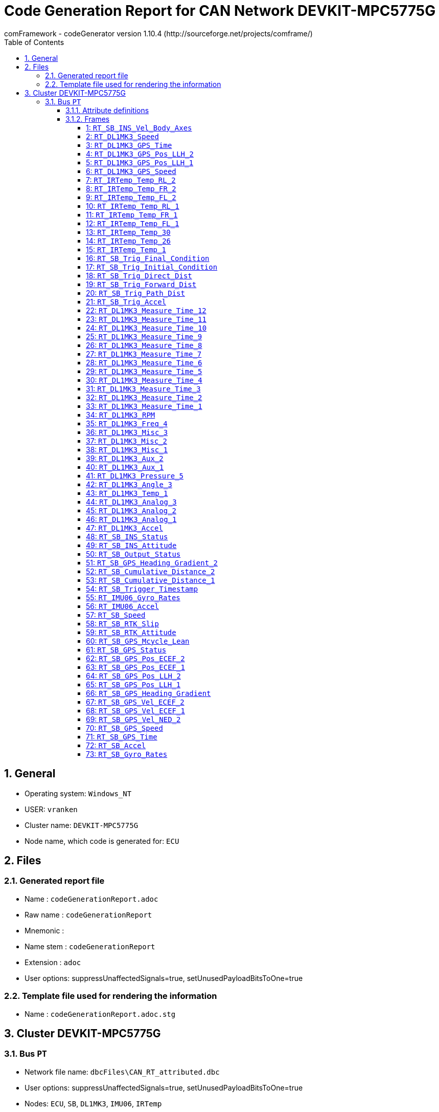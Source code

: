 = Code Generation Report for CAN Network DEVKIT-MPC5775G
:Author:    comFramework - codeGenerator version 1.10.4 (http://sourceforge.net/projects/comframe/)
:toc:
:toclevels: 4
:xrefstyle: short
:numbered:

== General
* Operating system: `Windows_NT`
* USER: `vranken`
* Cluster name: `DEVKIT-MPC5775G`
* Node name, which code is generated for: `ECU`

== Files
=== Generated report file
* Name        : `codeGenerationReport.adoc`
* Raw name    : `codeGenerationReport`
* Mnemonic    : 
* Name stem   : `codeGenerationReport`
* Extension   : `adoc`
* User options: suppressUnaffectedSignals=true, setUnusedPayloadBitsToOne=true

=== Template file used for rendering the information
* Name          : `codeGenerationReport.adoc.stg`

== Cluster DEVKIT-MPC5775G


=== Bus `PT`
* Network file name: `dbcFiles\CAN_RT_attributed.dbc`
* User options: suppressUnaffectedSignals=true, setUnusedPayloadBitsToOne=true
* Nodes: `ECU`, `SB`, `DL1MK3`, `IMU06`, `IRTemp`
* Attribute values:
 ** Author: www.race-technology.com (default)


==== Attribute definitions
1. Attribute `frameSendMode`
 ** Object Type: frame
  *** Type Enum
  *** Range: [0..2]
  *** Name, value pairs:
   **** regular: 0
   **** event: 1
   **** mixed: 2
 ** Default value: regular (0)
2. Attribute `sendPeriod`
 ** Object Type: frame
  *** Type Int
  *** Range: [5..10000]
 ** Default value: 10
3. Attribute `crcStartValue`
 ** Object Type: frame
  *** Type Int
  *** Range: [1..255]
 ** Default value: 1
4. Attribute `eventMinDistance`
 ** Object Type: frame
  *** Type Int
  *** Range: [5..10000]
 ** Default value: 10
5. Attribute `Author`
 ** Object Type: bus
  *** Type String
 ** Default value: www.race-technology.com

==== Frames


===== 1: `RT_SB_INS_Vel_Body_Axes`
* CAN ID:  (0x215)
* Size: 8 Byte
* Sender: `SB`
* Attribute values:
 ** eventMinDistance: 10 (default)
 ** frameSendMode: regular (0) (default)
 ** crcStartValue: 1 (default)
 ** sendPeriod: 10 (default)


* SendMode: Regular
 ** Period: 10 ms
* 6 Signals (plus 3 multiplexed signal sets):
[frame="none",width="90%",options="header"]
|=======
|ID|Name|Type|No Bits|Start Bit|Motorola|Min|Max|Factor|Offset|Unit|No receivers|Received|Mux|No named values
|1|Validity_INS_Vel_Forwards|boolean_t|1|0|false|0.0|1.0|1.0|0.0||1|true||0
|2|Validity_INS_Vel_Sideways|boolean_t|1|1|false|0.0|1.0|1.0|0.0||1|true||0
|3|Bit4|boolean_t|1|4|false|0.0|1.0|1.0|0.0||1|true||0
|4|Bit7|boolean_t|1|7|false|0.0|1.0|1.0|0.0||1|true||0
|5|Byte2_Bit0|boolean_t|1|16|false|0.0|1.0|1.0|0.0||1|true||0
|6|INS_Vel_Sideways_2D|int32_t|23|40|false|-838.0|838.0|1.0E-4|0.0|m/s|1|true||0
|7{set:cellbgcolor:lightgrey}|Byte4_Bits67{set:cellbgcolor:!}|uint8_t|2|39|true|1.0|3.0|1.0|0.0|Mpx selection|1|true|S|0
|8{set:cellbgcolor:lightgrey}|Accuracy_INS_Vel_Body_org{set:cellbgcolor:!}|uint8_t|8|8|false|0.0|255.0|1.0|0.0||1|true|1|0
|9{set:cellbgcolor:lightgrey}|INS_Vel_Forwards_2D_org{set:cellbgcolor:!}|int32_t|21|17|false|-838.0|838.0|1.0E-4|0.0|m/s|1|true|1|0
|10{set:cellbgcolor:lightgrey}|Accuracy_INS_Vel_Body_no2{set:cellbgcolor:!}|uint8_t|8|8|false|0.0|255.0|1.0|0.0||1|true|2|0
|11{set:cellbgcolor:lightgrey}|INS_Vel_Forwards_2D_no2{set:cellbgcolor:!}|int32_t|21|17|false|-104.0|104.0|1.0E-4|0.0|m/s|1|true|2|0
|12{set:cellbgcolor:lightgrey}|Accuracy_INS_Vel_Body_no3{set:cellbgcolor:!}|uint16_t|15|15|true|0.0|32.768|0.001|0.0||1|true|3|0
|13{set:cellbgcolor:lightgrey}|INS_Vel_Forwards_2D_no3{set:cellbgcolor:!}|int16_t|14|24|false|-81.92|81.91|0.01|0.0|m/s|1|true|3|0
|=======

===== 2: `RT_DL1MK3_Speed`
* CAN ID:  (0x8392740)
* Size: 7 Byte
* Sender: `DL1MK3`
* Attribute values:
 ** eventMinDistance: 10 (default)
 ** frameSendMode: regular (0) (default)
 ** crcStartValue: 1 (default)
 ** sendPeriod: 10 (default)


* SendMode: Regular
 ** Period: 10 ms
* 4 Signals (plus 0 multiplexed signal sets):
[frame="none",width="90%",options="header"]
|=======
|ID|Name|Type|No Bits|Start Bit|Motorola|Min|Max|Factor|Offset|Unit|No receivers|Received|Mux|No named values
|1|Validity_Speed|boolean_t|1|0|false|0.0|1.0|1.0|0.0||1|true||0
|2|Accuracy_Speed|uint8_t|8|8|false|0.0|255.0|1.0|0.0||1|true||0
|3|Direction|uint8_t|2|17|true|-1.0|1.0|2.0|-1.0||1|true||0
|4|Speed|int32_t|32|18|false|-20000.0|20000.0|1.0E-5|0.0|m/s|1|true||0
|=======

===== 3: `RT_DL1MK3_GPS_Time`
* CAN ID:  (0x9175332)
* Size: 8 Byte
* Sender: `DL1MK3`
* Attribute values:
 ** eventMinDistance: 10 (default)
 ** frameSendMode: regular (0) (default)
 ** crcStartValue: 1 (default)
 ** sendPeriod: 10 (default)


* SendMode: Regular
 ** Period: 10 ms
* 5 Signals (plus 0 multiplexed signal sets):
[frame="none",width="90%",options="header"]
|=======
|ID|Name|Type|No Bits|Start Bit|Motorola|Min|Max|Factor|Offset|Unit|No receivers|Received|Mux|No named values
|1|Validity_GPS_Time|boolean_t|1|0|false|0.0|1.0|1.0|0.0||1|true||0
|2|Validity_GPS_Week|boolean_t|1|1|false|0.0|1.0|1.0|0.0||1|true||0
|3|Accuracy_GPS_Time|uint8_t|8|8|false|0.0|255.0|1.0|0.0||1|true||0
|4|GPS_Time|uint32_t|32|16|false|0.0|604800.0|0.001|0.0|s|1|true||0
|5|GPS_Week|uint16_t|16|48|false|0.0|65535.0|1.0|0.0||1|true||0
|=======

===== 4: `RT_DL1MK3_GPS_Pos_LLH_2`
* CAN ID:  (0x9175844)
* Size: 8 Byte
* Sender: `DL1MK3`
* Attribute values:
 ** eventMinDistance: 10 (default)
 ** frameSendMode: regular (0) (default)
 ** crcStartValue: 1 (default)
 ** sendPeriod: 10 (default)


* SendMode: Regular
 ** Period: 10 ms
* 2 Signals (plus 0 multiplexed signal sets):
[frame="none",width="90%",options="header"]
|=======
|ID|Name|Type|No Bits|Start Bit|Motorola|Min|Max|Factor|Offset|Unit|No receivers|Received|Mux|No named values
|1|GPS_Pos_LLH_Longitude|int32_t|32|0|false|-180.0|180.0|1.0E-7|0.0|degrees|1|true||0
|2|GPS_Pos_LLH_Altitude|int32_t|32|32|false|-1000.0|100000.0|0.001|0.0|m|1|true||0
|=======

===== 5: `RT_DL1MK3_GPS_Pos_LLH_1`
* CAN ID:  (0x9175588)
* Size: 8 Byte
* Sender: `DL1MK3`
* Attribute values:
 ** eventMinDistance: 10 (default)
 ** frameSendMode: regular (0) (default)
 ** crcStartValue: 1 (default)
 ** sendPeriod: 10 (default)


* SendMode: Regular
 ** Period: 10 ms
* 7 Signals (plus 0 multiplexed signal sets):
[frame="none",width="90%",options="header"]
|=======
|ID|Name|Type|No Bits|Start Bit|Motorola|Min|Max|Factor|Offset|Unit|No receivers|Received|Mux|No named values
|1|Validity_GPS_Pos_LLH_Latitude|boolean_t|1|0|false|0.0|1.0|1.0|0.0||1|true||0
|2|Validity_GPS_Pos_LLH_Longitude|boolean_t|1|1|false|0.0|1.0|1.0|0.0||1|true||0
|3|Validity_GPS_Pos_LLH_Altitude|boolean_t|1|2|false|0.0|1.0|1.0|0.0||1|true||0
|4|Accuracy_GPS_Pos_LLH_Latitude|uint8_t|8|8|false|0.0|255.0|1.0|0.0||1|true||0
|5|Accuracy_GPS_Pos_LLH_Longitude|uint8_t|8|16|false|0.0|255.0|1.0|0.0||1|true||0
|6|Accuracy_GPS_Pos_LLH_Altitude|uint8_t|8|24|false|0.0|255.0|1.0|0.0||1|true||0
|7|GPS_Pos_LLH_Latitude|int32_t|32|32|false|-90.0|90.0|1.0E-7|0.0|degrees|1|true||0
|=======

===== 6: `RT_DL1MK3_GPS_Speed`
* CAN ID:  (0x1234)
* Size: 8 Byte
* Sender: `DL1MK3`
* Attribute values:
 ** eventMinDistance: 10 (default)
 ** frameSendMode: regular (0) (default)
 ** crcStartValue: 1 (default)
 ** sendPeriod: 10 (default)


* SendMode: Regular
 ** Period: 10 ms
* 5 Signals (plus 0 multiplexed signal sets):
[frame="none",width="90%",options="header"]
|=======
|ID|Name|Type|No Bits|Start Bit|Motorola|Min|Max|Factor|Offset|Unit|No receivers|Received|Mux|No named values
|1|Validity_GPS_Speed_2D|boolean_t|1|0|false|0.0|1.0|1.0|0.0||1|true||0
|2|Validity_GPS_Speed_3D|boolean_t|1|1|false|0.0|1.0|1.0|0.0||1|true||0
|3|Accuracy_GPS_Speed|uint8_t|8|8|false|0.0|255.0|1.0|0.0||1|true||0
|4|GPS_Speed_2D|uint32_t|24|16|false|0.0|1675.0|1.0E-4|0.0|m/s|1|true||0
|5|GPS_Speed_3D|uint32_t|24|40|false|0.0|1675.0|1.0E-4|0.0|m/s|1|true||0
|=======

===== 7: `RT_IRTemp_Temp_RL_2`
* CAN ID:  (0x9963045)
* Size: 8 Byte
* Sender: `ECU`
* Attribute values:
 ** eventMinDistance: 10 (default)
 ** frameSendMode: regular (0) (default)
 ** crcStartValue: 1 (default)
 ** sendPeriod: 10 (default)


* SendMode: Regular
 ** Period: 10 ms
* 4 Signals (plus 0 multiplexed signal sets):
[frame="none",width="90%",options="header"]
|=======
|ID|Name|Type|No Bits|Start Bit|Motorola|Min|Max|Factor|Offset|Unit|No receivers|Received|Mux|No named values
|1|IR_Temperature_21|int16_t|16|0|false|0.0|0.0|0.1|0.0||2|false||0
|2|IR_Temperature_22|int16_t|16|16|false|0.0|0.0|0.1|0.0||1|false||0
|3|IR_Temperature_23|int16_t|16|32|false|0.0|0.0|0.1|0.0||1|false||0
|4|IR_Temperature_24|int16_t|16|48|false|0.0|0.0|0.1|0.0||1|false||0
|=======

===== 8: `RT_IRTemp_Temp_FR_2`
* CAN ID:  (0x9962533)
* Size: 8 Byte
* Sender: `ECU`
* Attribute values:
 ** eventMinDistance: 10 (default)
 ** frameSendMode: regular (0) (default)
 ** crcStartValue: 1 (default)
 ** sendPeriod: 10 (default)


* SendMode: Regular
 ** Period: 10 ms
* 4 Signals (plus 0 multiplexed signal sets):
[frame="none",width="90%",options="header"]
|=======
|ID|Name|Type|No Bits|Start Bit|Motorola|Min|Max|Factor|Offset|Unit|No receivers|Received|Mux|No named values
|1|IR_Temperature_13|int16_t|16|0|false|0.0|0.0|0.1|0.0||2|false||0
|2|IR_Temperature_14|int16_t|16|16|false|0.0|0.0|0.1|0.0||1|false||0
|3|IR_Temperature_15|int16_t|16|32|false|0.0|0.0|0.1|0.0||1|false||0
|4|IR_Temperature_16|int16_t|16|48|false|0.0|0.0|0.1|0.0||1|false||0
|=======

===== 9: `RT_IRTemp_Temp_FL_2`
* CAN ID:  (0x9962021)
* Size: 8 Byte
* Sender: `IRTemp`
* Attribute values:
 ** eventMinDistance: 10 (default)
 ** frameSendMode: regular (0) (default)
 ** crcStartValue: 1 (default)
 ** sendPeriod: 10 (default)


* SendMode: Regular
 ** Period: 10 ms
* 4 Signals (plus 0 multiplexed signal sets):
[frame="none",width="90%",options="header"]
|=======
|ID|Name|Type|No Bits|Start Bit|Motorola|Min|Max|Factor|Offset|Unit|No receivers|Received|Mux|No named values
|1|IR_Temperature_5|int16_t|16|0|false|0.0|0.0|0.1|0.0||1|true||0
|2|IR_Temperature_6|int16_t|16|16|false|0.0|0.0|0.1|0.0||1|true||0
|3|IR_Temperature_7|int16_t|16|32|false|0.0|0.0|0.1|0.0||1|true||0
|4|IR_Temperature_8|int16_t|16|48|false|0.0|0.0|0.1|0.0||1|true||0
|=======

===== 10: `RT_IRTemp_Temp_RL_1`
* CAN ID:  (0x9962789)
* Size: 8 Byte
* Sender: `IRTemp`
* Attribute values:
 ** eventMinDistance: 10 (default)
 ** frameSendMode: regular (0) (default)
 ** crcStartValue: 1 (default)
 ** sendPeriod: 10 (default)


* SendMode: Regular
 ** Period: 10 ms
* 4 Signals (plus 0 multiplexed signal sets):
[frame="none",width="90%",options="header"]
|=======
|ID|Name|Type|No Bits|Start Bit|Motorola|Min|Max|Factor|Offset|Unit|No receivers|Received|Mux|No named values
|1|IR_Temperature_17|int16_t|16|0|false|0.0|0.0|0.1|0.0||1|true||0
|2|IR_Temperature_18|int16_t|16|16|false|0.0|0.0|0.1|0.0||1|true||0
|3|IR_Temperature_19|int16_t|16|32|false|0.0|0.0|0.1|0.0||1|true||0
|4|IR_Temperature_20|int16_t|16|48|false|0.0|0.0|0.1|0.0||1|true||0
|=======

===== 11: `RT_IRTemp_Temp_FR_1`
* CAN ID:  (0x9962277)
* Size: 8 Byte
* Sender: `IRTemp`
* Attribute values:
 ** eventMinDistance: 10 (default)
 ** frameSendMode: regular (0) (default)
 ** crcStartValue: 1 (default)
 ** sendPeriod: 10 (default)


* SendMode: Regular
 ** Period: 10 ms
* 4 Signals (plus 0 multiplexed signal sets):
[frame="none",width="90%",options="header"]
|=======
|ID|Name|Type|No Bits|Start Bit|Motorola|Min|Max|Factor|Offset|Unit|No receivers|Received|Mux|No named values
|1|IR_Temperature_9|int16_t|16|0|false|0.0|0.0|0.1|0.0||1|true||0
|2|IR_Temperature_10|int16_t|16|16|false|0.0|0.0|0.1|0.0||1|true||0
|3|IR_Temperature_11|int16_t|16|32|false|0.0|0.0|0.1|0.0||1|true||0
|4|IR_Temperature_12|int16_t|16|48|false|0.0|0.0|0.1|0.0||1|true||0
|=======

===== 12: `RT_IRTemp_Temp_FL_1`
* CAN ID:  (0x9961765)
* Size: 8 Byte
* Sender: `IRTemp`
* Attribute values:
 ** eventMinDistance: 10 (default)
 ** frameSendMode: regular (0) (default)
 ** crcStartValue: 1 (default)
 ** sendPeriod: 10 (default)


* SendMode: Regular
 ** Period: 10 ms
* 4 Signals (plus 0 multiplexed signal sets):
[frame="none",width="90%",options="header"]
|=======
|ID|Name|Type|No Bits|Start Bit|Motorola|Min|Max|Factor|Offset|Unit|No receivers|Received|Mux|No named values
|1|IR_Temperature_1|int16_t|16|0|false|0.0|0.0|0.1|0.0||1|true||0
|2|IR_Temperature_2|int16_t|16|16|false|0.0|0.0|0.1|0.0||1|true||0
|3|IR_Temperature_3|int16_t|16|32|false|0.0|0.0|0.1|0.0||1|true||0
|4|IR_Temperature_4|int16_t|16|48|false|0.0|0.0|0.1|0.0||1|true||0
|=======

===== 13: `RT_IRTemp_Temp_30`
* CAN ID:  (0x9510437)
* Size: 2 Byte
* Sender: `ECU`
* Attribute values:
 ** eventMinDistance: 10 (default)
 ** frameSendMode: regular (0) (default)
 ** crcStartValue: 1 (default)
 ** sendPeriod: 10 (default)


* SendMode: Regular
 ** Period: 10 ms
* 1 Signals (plus 0 multiplexed signal sets):
[frame="none",width="90%",options="header"]
|=======
|ID|Name|Type|No Bits|Start Bit|Motorola|Min|Max|Factor|Offset|Unit|No receivers|Received|Mux|No named values
|1|IR_Temperature_30|int16_t|16|0|false|0.0|0.0|0.1|0.0||1|false||0
|=======

===== 14: `RT_IRTemp_Temp_26`
* CAN ID:  (0x9509413)
* Size: 2 Byte
* Sender: `ECU`
* Attribute values:
 ** eventMinDistance: 10 (default)
 ** frameSendMode: regular (0) (default)
 ** crcStartValue: 1 (default)
 ** sendPeriod: 10 (default)


* SendMode: Regular
 ** Period: 10 ms
* 1 Signals (plus 0 multiplexed signal sets):
[frame="none",width="90%",options="header"]
|=======
|ID|Name|Type|No Bits|Start Bit|Motorola|Min|Max|Factor|Offset|Unit|No receivers|Received|Mux|No named values
|1|IR_Temperature_26|int16_t|16|0|false|0.0|0.0|0.1|0.0||1|false||0
|=======

===== 15: `RT_IRTemp_Temp_1`
* CAN ID:  (0x9503013)
* Size: 3 Byte
* Sender: `IRTemp`
* Attribute values:
 ** eventMinDistance: 50
 ** frameSendMode: mixed (2)
 ** crcStartValue: 23
 ** sendPeriod: 1000


* SendMode: Data change driven
 ** Minimum distance in time: 50 ms
 ** Filtered special signals:
  * checksum: CRC
* 2 Signals (plus 0 multiplexed signal sets):
[frame="none",width="90%",options="header"]
|=======
|ID|Name|Type|No Bits|Start Bit|Motorola|Min|Max|Factor|Offset|Unit|No receivers|Received|Mux|No named values
|1|IR_Temperature_1|int16_t|16|0|false|0.0|0.0|0.1|0.0||1|true||0
|2|CRC|uint8_t|8|23|true|1.0|255.0|1.0|0.0||0|false||0
|=======

===== 16: `RT_SB_Trig_Final_Condition`
* CAN ID:  (0x9242402)
* Size: 8 Byte
* Sender: `SB`
* Attribute values:
 ** eventMinDistance: 10 (default)
 ** frameSendMode: regular (0) (default)
 ** crcStartValue: 1 (default)
 ** sendPeriod: 10 (default)


* SendMode: Regular
 ** Period: 10 ms
* 2 Signals (plus 0 multiplexed signal sets):
[frame="none",width="90%",options="header"]
|=======
|ID|Name|Type|No Bits|Start Bit|Motorola|Min|Max|Factor|Offset|Unit|No receivers|Received|Mux|No named values
|1|Validity_Final_Speed|boolean_t|1|0|false|0.0|1.0|1.0|0.0||1|true||0
|2|Final_Speed|uint32_t|24|8|false|0.0|1675.0|1.0E-4|0.0|m/s|1|true||0
|=======

===== 17: `RT_SB_Trig_Initial_Condition`
* CAN ID:  (0x794)
* Size: 8 Byte
* Sender: `SB`
* Attribute values:
 ** eventMinDistance: 10 (default)
 ** frameSendMode: regular (0) (default)
 ** crcStartValue: 1 (default)
 ** sendPeriod: 10 (default)


* SendMode: Regular
 ** Period: 10 ms
* 6 Signals (plus 0 multiplexed signal sets):
[frame="none",width="90%",options="header"]
|=======
|ID|Name|Type|No Bits|Start Bit|Motorola|Min|Max|Factor|Offset|Unit|No receivers|Received|Mux|No named values
|1|Validity_Initial_Speed|boolean_t|1|0|false|0.0|1.0|1.0|0.0||1|true||0
|2|Validity_Initial_Heading|boolean_t|1|1|false|0.0|1.0|1.0|0.0||1|true||0
|3|Initial_Speed|uint32_t|24|8|false|0.0|1675.0|1.0E-4|0.0|m/s|1|true||0
|4|Initial_Heading|int16_t|16|32|false|-180.0|180.0|0.01|0.0|degrees|1|true||0
|5|MFDD_Start_Threshold|uint8_t|8|48|false|0.0|100.0|1.0|0.0|%|1|true||0
|6|MFDD_End_Threshold|uint8_t|8|56|false|0.0|100.0|1.0|0.0|%|1|true||0
|=======

===== 18: `RT_SB_Trig_Direct_Dist`
* CAN ID:  (0x9241890)
* Size: 8 Byte
* Sender: `SB`
* Attribute values:
 ** eventMinDistance: 10 (default)
 ** frameSendMode: regular (0) (default)
 ** crcStartValue: 1 (default)
 ** sendPeriod: 10 (default)


* SendMode: Regular
 ** Period: 10 ms
* 2 Signals (plus 0 multiplexed signal sets):
[frame="none",width="90%",options="header"]
|=======
|ID|Name|Type|No Bits|Start Bit|Motorola|Min|Max|Factor|Offset|Unit|No receivers|Received|Mux|No named values
|1|Direct_Distance|uint32_t|32|0|false|0.0|4294970.0|0.001|0.0|m|1|true||0
|2|Path_Distance_2D|uint32_t|32|32|false|0.0|4294970.0|0.001|0.0|m|1|true||0
|=======

===== 19: `RT_SB_Trig_Forward_Dist`
* CAN ID:  (0x9241634)
* Size: 8 Byte
* Sender: `ECU`
* Attribute values:
 ** eventMinDistance: 10 (default)
 ** frameSendMode: regular (0) (default)
 ** crcStartValue: 1 (default)
 ** sendPeriod: 10 (default)


* SendMode: Regular
 ** Period: 10 ms
* 2 Signals (plus 0 multiplexed signal sets):
[frame="none",width="90%",options="header"]
|=======
|ID|Name|Type|No Bits|Start Bit|Motorola|Min|Max|Factor|Offset|Unit|No receivers|Received|Mux|No named values
|1|Forward_Distance|int32_t|32|0|false|-2147480.0|2147480.0|0.001|0.0|m|1|false||0
|2|Deviation_Distance|int32_t|32|32|false|-2147480.0|2147480.0|0.001|0.0|m|1|false||0
|=======

===== 20: `RT_SB_Trig_Path_Dist`
* CAN ID:  (0x9241378)
* Size: 8 Byte
* Sender: `SB`
* Attribute values:
 ** eventMinDistance: 10 (default)
 ** frameSendMode: regular (0) (default)
 ** crcStartValue: 1 (default)
 ** sendPeriod: 10 (default)


* SendMode: Regular
 ** Period: 10 ms
* 1 Signals (plus 0 multiplexed signal sets):
[frame="none",width="90%",options="header"]
|=======
|ID|Name|Type|No Bits|Start Bit|Motorola|Min|Max|Factor|Offset|Unit|No receivers|Received|Mux|No named values
|1|Path_Distance_3D|uint32_t|32|0|false|0.0|4294970.0|0.001|0.0|m|1|true||0
|=======

===== 21: `RT_SB_Trig_Accel`
* CAN ID:  (0x9241122)
* Size: 8 Byte
* Sender: `ECU`
* Attribute values:
 ** eventMinDistance: 10 (default)
 ** frameSendMode: regular (0) (default)
 ** crcStartValue: 1 (default)
 ** sendPeriod: 10 (default)


* SendMode: Regular
 ** Period: 10 ms
* 6 Signals (plus 0 multiplexed signal sets):
[frame="none",width="90%",options="header"]
|=======
|ID|Name|Type|No Bits|Start Bit|Motorola|Min|Max|Factor|Offset|Unit|No receivers|Received|Mux|No named values
|1|Validity_MFDD|boolean_t|1|0|false|0.0|1.0|1.0|0.0||1|false||0
|2|Validity_Average_Accel|boolean_t|1|1|false|0.0|1.0|1.0|0.0||0|false||0
|3|Validity_Triggered_Time|boolean_t|1|2|false|0.0|1.0|1.0|0.0||0|false||0
|4|MFDD|int16_t|16|8|false|-65.0|65.0|0.001|0.0|g|1|false||0
|5|Average_Accel|int16_t|16|24|false|-65.0|65.0|0.001|0.0|g|1|false||0
|6|Triggered_Time|uint32_t|24|40|false|0.0|167772.0|0.01|0.0|s|0|false||0
|=======

===== 22: `RT_DL1MK3_Measure_Time_12`
* CAN ID:  (0x9833508)
* Size: 3 Byte
* Sender: `DL1MK3`
* Attribute values:
 ** eventMinDistance: 10 (default)
 ** frameSendMode: regular (0) (default)
 ** crcStartValue: 1 (default)
 ** sendPeriod: 10 (default)


* SendMode: Regular
 ** Period: 10 ms
* 1 Signals (plus 0 multiplexed signal sets):
[frame="none",width="90%",options="header"]
|=======
|ID|Name|Type|No Bits|Start Bit|Motorola|Min|Max|Factor|Offset|Unit|No receivers|Received|Mux|No named values
|1|Measured_Time_12|uint32_t|24|0|false|0.0|0.0|1.0|0.0||0|false||0
|=======

===== 23: `RT_DL1MK3_Measure_Time_11`
* CAN ID:  (0x9833252)
* Size: 3 Byte
* Sender: `DL1MK3`
* Attribute values:
 ** eventMinDistance: 10 (default)
 ** frameSendMode: regular (0) (default)
 ** crcStartValue: 1 (default)
 ** sendPeriod: 10 (default)


* SendMode: Regular
 ** Period: 10 ms
* 1 Signals (plus 0 multiplexed signal sets):
[frame="none",width="90%",options="header"]
|=======
|ID|Name|Type|No Bits|Start Bit|Motorola|Min|Max|Factor|Offset|Unit|No receivers|Received|Mux|No named values
|1|Measured_Time_11|uint32_t|24|0|false|0.0|0.0|1.0|0.0||1|true||0
|=======

===== 24: `RT_DL1MK3_Measure_Time_10`
* CAN ID:  (0x9832996)
* Size: 3 Byte
* Sender: `DL1MK3`
* Attribute values:
 ** eventMinDistance: 10 (default)
 ** frameSendMode: regular (0) (default)
 ** crcStartValue: 1 (default)
 ** sendPeriod: 10 (default)


* SendMode: Regular
 ** Period: 10 ms
* 1 Signals (plus 0 multiplexed signal sets):
[frame="none",width="90%",options="header"]
|=======
|ID|Name|Type|No Bits|Start Bit|Motorola|Min|Max|Factor|Offset|Unit|No receivers|Received|Mux|No named values
|1|Measured_Time_10|uint32_t|24|0|false|0.0|0.0|1.0|0.0||1|true||0
|=======

===== 25: `RT_DL1MK3_Measure_Time_9`
* CAN ID:  (0x9832740)
* Size: 3 Byte
* Sender: `DL1MK3`
* Attribute values:
 ** eventMinDistance: 10 (default)
 ** frameSendMode: regular (0) (default)
 ** crcStartValue: 1 (default)
 ** sendPeriod: 10 (default)


* SendMode: Regular
 ** Period: 10 ms
* 1 Signals (plus 0 multiplexed signal sets):
[frame="none",width="90%",options="header"]
|=======
|ID|Name|Type|No Bits|Start Bit|Motorola|Min|Max|Factor|Offset|Unit|No receivers|Received|Mux|No named values
|1|Measured_Time_9|uint32_t|24|0|false|0.0|0.0|1.0|0.0||1|true||0
|=======

===== 26: `RT_DL1MK3_Measure_Time_8`
* CAN ID:  (0x9832484)
* Size: 3 Byte
* Sender: `DL1MK3`
* Attribute values:
 ** eventMinDistance: 10 (default)
 ** frameSendMode: regular (0) (default)
 ** crcStartValue: 1 (default)
 ** sendPeriod: 10 (default)


* SendMode: Regular
 ** Period: 10 ms
* 1 Signals (plus 0 multiplexed signal sets):
[frame="none",width="90%",options="header"]
|=======
|ID|Name|Type|No Bits|Start Bit|Motorola|Min|Max|Factor|Offset|Unit|No receivers|Received|Mux|No named values
|1|Measured_Time_8|uint32_t|24|0|false|0.0|0.0|1.0|0.0||1|true||0
|=======

===== 27: `RT_DL1MK3_Measure_Time_7`
* CAN ID:  (0x9832228)
* Size: 3 Byte
* Sender: `DL1MK3`
* Attribute values:
 ** eventMinDistance: 10 (default)
 ** frameSendMode: regular (0) (default)
 ** crcStartValue: 1 (default)
 ** sendPeriod: 10 (default)


* SendMode: Regular
 ** Period: 10 ms
* 1 Signals (plus 0 multiplexed signal sets):
[frame="none",width="90%",options="header"]
|=======
|ID|Name|Type|No Bits|Start Bit|Motorola|Min|Max|Factor|Offset|Unit|No receivers|Received|Mux|No named values
|1|Measured_Time_7|uint32_t|24|0|false|0.0|0.0|1.0|0.0||1|true||0
|=======

===== 28: `RT_DL1MK3_Measure_Time_6`
* CAN ID:  (0x9831972)
* Size: 3 Byte
* Sender: `DL1MK3`
* Attribute values:
 ** eventMinDistance: 10 (default)
 ** frameSendMode: regular (0) (default)
 ** crcStartValue: 1 (default)
 ** sendPeriod: 10 (default)


* SendMode: Regular
 ** Period: 10 ms
* 1 Signals (plus 0 multiplexed signal sets):
[frame="none",width="90%",options="header"]
|=======
|ID|Name|Type|No Bits|Start Bit|Motorola|Min|Max|Factor|Offset|Unit|No receivers|Received|Mux|No named values
|1|Measured_Time_6|uint32_t|24|0|false|0.0|0.0|1.0|0.0||1|true||0
|=======

===== 29: `RT_DL1MK3_Measure_Time_5`
* CAN ID:  (0x9831716)
* Size: 3 Byte
* Sender: `DL1MK3`
* Attribute values:
 ** eventMinDistance: 10 (default)
 ** frameSendMode: regular (0) (default)
 ** crcStartValue: 1 (default)
 ** sendPeriod: 10 (default)


* SendMode: Regular
 ** Period: 10 ms
* 1 Signals (plus 0 multiplexed signal sets):
[frame="none",width="90%",options="header"]
|=======
|ID|Name|Type|No Bits|Start Bit|Motorola|Min|Max|Factor|Offset|Unit|No receivers|Received|Mux|No named values
|1|Measured_Time_5|uint32_t|24|0|false|0.0|0.0|1.0|0.0||1|true||0
|=======

===== 30: `RT_DL1MK3_Measure_Time_4`
* CAN ID:  (0x9831460)
* Size: 3 Byte
* Sender: `DL1MK3`
* Attribute values:
 ** eventMinDistance: 10 (default)
 ** frameSendMode: regular (0) (default)
 ** crcStartValue: 1 (default)
 ** sendPeriod: 10 (default)


* SendMode: Regular
 ** Period: 10 ms
* 1 Signals (plus 0 multiplexed signal sets):
[frame="none",width="90%",options="header"]
|=======
|ID|Name|Type|No Bits|Start Bit|Motorola|Min|Max|Factor|Offset|Unit|No receivers|Received|Mux|No named values
|1|Measured_Time_4|uint32_t|24|0|false|0.0|0.0|1.0|0.0||1|true||0
|=======

===== 31: `RT_DL1MK3_Measure_Time_3`
* CAN ID:  (0x9831204)
* Size: 3 Byte
* Sender: `DL1MK3`
* Attribute values:
 ** eventMinDistance: 10 (default)
 ** frameSendMode: regular (0) (default)
 ** crcStartValue: 1 (default)
 ** sendPeriod: 10 (default)


* SendMode: Regular
 ** Period: 10 ms
* 1 Signals (plus 0 multiplexed signal sets):
[frame="none",width="90%",options="header"]
|=======
|ID|Name|Type|No Bits|Start Bit|Motorola|Min|Max|Factor|Offset|Unit|No receivers|Received|Mux|No named values
|1|Measured_Time_3|uint32_t|24|0|false|0.0|0.0|1.0|0.0||1|true||0
|=======

===== 32: `RT_DL1MK3_Measure_Time_2`
* CAN ID:  (0x9830948)
* Size: 3 Byte
* Sender: `DL1MK3`
* Attribute values:
 ** eventMinDistance: 10 (default)
 ** frameSendMode: regular (0) (default)
 ** crcStartValue: 1 (default)
 ** sendPeriod: 10 (default)


* SendMode: Regular
 ** Period: 10 ms
* 1 Signals (plus 0 multiplexed signal sets):
[frame="none",width="90%",options="header"]
|=======
|ID|Name|Type|No Bits|Start Bit|Motorola|Min|Max|Factor|Offset|Unit|No receivers|Received|Mux|No named values
|1|Measured_Time_2|uint32_t|24|0|false|0.0|0.0|1.0|0.0||1|true||0
|=======

===== 33: `RT_DL1MK3_Measure_Time_1`
* CAN ID:  (0x9830692)
* Size: 3 Byte
* Sender: `DL1MK3`
* Attribute values:
 ** eventMinDistance: 10 (default)
 ** frameSendMode: regular (0) (default)
 ** crcStartValue: 1 (default)
 ** sendPeriod: 10 (default)


* SendMode: Regular
 ** Period: 10 ms
* 1 Signals (plus 0 multiplexed signal sets):
[frame="none",width="90%",options="header"]
|=======
|ID|Name|Type|No Bits|Start Bit|Motorola|Min|Max|Factor|Offset|Unit|No receivers|Received|Mux|No named values
|1|Measured_Time_1|uint32_t|24|0|false|0.0|0.0|1.0|0.0||1|true||0
|=======

===== 34: `RT_DL1MK3_RPM`
* CAN ID:  (0x9767972)
* Size: 2 Byte
* Sender: `DL1MK3`
* Attribute values:
 ** eventMinDistance: 10 (default)
 ** frameSendMode: regular (0) (default)
 ** crcStartValue: 1 (default)
 ** sendPeriod: 20


* SendMode: Regular
 ** Period: 20 ms
* 1 Signals (plus 0 multiplexed signal sets):
[frame="none",width="90%",options="header"]
|=======
|ID|Name|Type|No Bits|Start Bit|Motorola|Min|Max|Factor|Offset|Unit|No receivers|Received|Mux|No named values
|1|RPM|uint16_t|16|0|false|0.0|0.0|1.0|0.0||1|true||0
|=======

===== 35: `RT_DL1MK3_Freq_4`
* CAN ID:  (0x9767716)
* Size: 2 Byte
* Sender: `DL1MK3`
* Attribute values:
 ** eventMinDistance: 10 (default)
 ** frameSendMode: regular (0) (default)
 ** crcStartValue: 1 (default)
 ** sendPeriod: 10 (default)


* SendMode: Regular
 ** Period: 10 ms
* 1 Signals (plus 0 multiplexed signal sets):
[frame="none",width="90%",options="header"]
|=======
|ID|Name|Type|No Bits|Start Bit|Motorola|Min|Max|Factor|Offset|Unit|No receivers|Received|Mux|No named values
|1|Frequency_4|uint16_t|16|0|false|0.0|0.0|0.1|0.0||1|true||0
|=======

===== 36: `RT_DL1MK3_Misc_3`
* CAN ID:  (0x9896740)
* Size: 2 Byte
* Sender: `DL1MK3`
* Attribute values:
 ** eventMinDistance: 10 (default)
 ** frameSendMode: regular (0) (default)
 ** crcStartValue: 1 (default)
 ** sendPeriod: 10 (default)


* SendMode: Regular
 ** Period: 10 ms
* 1 Signals (plus 0 multiplexed signal sets):
[frame="none",width="90%",options="header"]
|=======
|ID|Name|Type|No Bits|Start Bit|Motorola|Min|Max|Factor|Offset|Unit|No receivers|Received|Mux|No named values
|1|Misc_3|uint16_t|16|0|false|0.0|0.0|0.001|0.0||1|true||0
|=======

===== 37: `RT_DL1MK3_Misc_2`
* CAN ID:  (0x9896484)
* Size: 2 Byte
* Sender: `DL1MK3`
* Attribute values:
 ** eventMinDistance: 10 (default)
 ** frameSendMode: regular (0) (default)
 ** crcStartValue: 1 (default)
 ** sendPeriod: 10 (default)


* SendMode: Regular
 ** Period: 10 ms
* 1 Signals (plus 0 multiplexed signal sets):
[frame="none",width="90%",options="header"]
|=======
|ID|Name|Type|No Bits|Start Bit|Motorola|Min|Max|Factor|Offset|Unit|No receivers|Received|Mux|No named values
|1|Misc_2|uint16_t|16|0|false|0.0|0.0|0.001|0.0||1|true||0
|=======

===== 38: `RT_DL1MK3_Misc_1`
* CAN ID:  (0x9896228)
* Size: 2 Byte
* Sender: `DL1MK3`
* Attribute values:
 ** eventMinDistance: 10 (default)
 ** frameSendMode: regular (0) (default)
 ** crcStartValue: 1 (default)
 ** sendPeriod: 10 (default)


* SendMode: Regular
 ** Period: 10 ms
* 1 Signals (plus 0 multiplexed signal sets):
[frame="none",width="90%",options="header"]
|=======
|ID|Name|Type|No Bits|Start Bit|Motorola|Min|Max|Factor|Offset|Unit|No receivers|Received|Mux|No named values
|1|Misc_1|uint16_t|16|0|false|0.0|0.0|0.001|0.0||1|true||0
|=======

===== 39: `RT_DL1MK3_Aux_2`
* CAN ID:  (0x9699876)
* Size: 2 Byte
* Sender: `DL1MK3`
* Attribute values:
 ** eventMinDistance: 10 (default)
 ** frameSendMode: regular (0) (default)
 ** crcStartValue: 1 (default)
 ** sendPeriod: 10 (default)


* SendMode: Regular
 ** Period: 10 ms
* 1 Signals (plus 0 multiplexed signal sets):
[frame="none",width="90%",options="header"]
|=======
|ID|Name|Type|No Bits|Start Bit|Motorola|Min|Max|Factor|Offset|Unit|No receivers|Received|Mux|No named values
|1|AUX_2|uint16_t|16|0|false|0.0|0.0|0.1|0.0||1|true||0
|=======

===== 40: `RT_DL1MK3_Aux_1`
* CAN ID:  (0x9699620)
* Size: 2 Byte
* Sender: `DL1MK3`
* Attribute values:
 ** eventMinDistance: 10 (default)
 ** frameSendMode: regular (0) (default)
 ** crcStartValue: 1 (default)
 ** sendPeriod: 10 (default)


* SendMode: Regular
 ** Period: 10 ms
* 1 Signals (plus 0 multiplexed signal sets):
[frame="none",width="90%",options="header"]
|=======
|ID|Name|Type|No Bits|Start Bit|Motorola|Min|Max|Factor|Offset|Unit|No receivers|Received|Mux|No named values
|1|AUX_1|uint16_t|16|0|false|0.0|0.0|0.1|0.0||1|true||0
|=======

===== 41: `RT_DL1MK3_Pressure_5`
* CAN ID:  (0x9438500)
* Size: 3 Byte
* Sender: `DL1MK3`
* Attribute values:
 ** eventMinDistance: 10 (default)
 ** frameSendMode: regular (0) (default)
 ** crcStartValue: 1 (default)
 ** sendPeriod: 10 (default)


* SendMode: Regular
 ** Period: 10 ms
* 1 Signals (plus 0 multiplexed signal sets):
[frame="none",width="90%",options="header"]
|=======
|ID|Name|Type|No Bits|Start Bit|Motorola|Min|Max|Factor|Offset|Unit|No receivers|Received|Mux|No named values
|1|Pressure_5|uint32_t|24|0|false|0.0|0.0|0.1|0.0||1|true||0
|=======

===== 42: `RT_DL1MK3_Angle_3`
* CAN ID:  (0x9569060)
* Size: 2 Byte
* Sender: `DL1MK3`
* Attribute values:
 ** eventMinDistance: 10 (default)
 ** frameSendMode: regular (0) (default)
 ** crcStartValue: 1 (default)
 ** sendPeriod: 10 (default)


* SendMode: Regular
 ** Period: 10 ms
* 1 Signals (plus 0 multiplexed signal sets):
[frame="none",width="90%",options="header"]
|=======
|ID|Name|Type|No Bits|Start Bit|Motorola|Min|Max|Factor|Offset|Unit|No receivers|Received|Mux|No named values
|1|Angle_3|int16_t|16|0|false|0.0|0.0|0.1|0.0||1|true||0
|=======

===== 43: `RT_DL1MK3_Temp_1`
* CAN ID:  (0x9503012)
* Size: 2 Byte
* Sender: `DL1MK3`
* Attribute values:
 ** eventMinDistance: 10 (default)
 ** frameSendMode: event (1)
 ** crcStartValue: 1 (default)
 ** sendPeriod: 500


* SendMode: Data change driven, regular if there are no changes
 ** Period: 500 ms
 ** Minimum distance in time: 10 ms
* 1 Signals (plus 0 multiplexed signal sets):
[frame="none",width="90%",options="header"]
|=======
|ID|Name|Type|No Bits|Start Bit|Motorola|Min|Max|Factor|Offset|Unit|No receivers|Received|Mux|No named values
|1|Temperature_1|int16_t|16|0|false|0.0|0.0|0.1|0.0||1|true||0
|=======

===== 44: `RT_DL1MK3_Analog_3`
* CAN ID:  (0x8520228)
* Size: 2 Byte
* Sender: `DL1MK3`
* Attribute values:
 ** eventMinDistance: 10 (default)
 ** frameSendMode: regular (0) (default)
 ** crcStartValue: 1 (default)
 ** sendPeriod: 10 (default)


* SendMode: Regular
 ** Period: 10 ms
* 1 Signals (plus 0 multiplexed signal sets):
[frame="none",width="90%",options="header"]
|=======
|ID|Name|Type|No Bits|Start Bit|Motorola|Min|Max|Factor|Offset|Unit|No receivers|Received|Mux|No named values
|1|Analog_3|uint16_t|16|7|true|0.0|0.0|0.001|0.0||1|true||0
|=======

===== 45: `RT_DL1MK3_Analog_2`
* CAN ID:  (0x8519972)
* Size: 2 Byte
* Sender: `DL1MK3`
* Attribute values:
 ** eventMinDistance: 10 (default)
 ** frameSendMode: regular (0) (default)
 ** crcStartValue: 1 (default)
 ** sendPeriod: 10 (default)


* SendMode: Regular
 ** Period: 10 ms
* 1 Signals (plus 0 multiplexed signal sets):
[frame="none",width="90%",options="header"]
|=======
|ID|Name|Type|No Bits|Start Bit|Motorola|Min|Max|Factor|Offset|Unit|No receivers|Received|Mux|No named values
|1|Analog_2|uint16_t|16|7|true|0.0|0.0|0.001|0.0||1|true||0
|=======

===== 46: `RT_DL1MK3_Analog_1`
* CAN ID:  (0x8519716)
* Size: 2 Byte
* Sender: `DL1MK3`
* Attribute values:
 ** eventMinDistance: 10 (default)
 ** frameSendMode: regular (0) (default)
 ** crcStartValue: 1 (default)
 ** sendPeriod: 10 (default)


* SendMode: Regular
 ** Period: 10 ms
* 1 Signals (plus 0 multiplexed signal sets):
[frame="none",width="90%",options="header"]
|=======
|ID|Name|Type|No Bits|Start Bit|Motorola|Min|Max|Factor|Offset|Unit|No receivers|Received|Mux|No named values
|1|Analog_1|uint16_t|16|7|true|0.0|0.0|0.001|0.0||1|true||0
|=======

===== 47: `RT_DL1MK3_Accel`
* CAN ID:  (0x8388644)
* Size: 8 Byte
* Sender: `DL1MK3`
* Attribute values:
 ** eventMinDistance: 10 (default)
 ** frameSendMode: regular (0) (default)
 ** crcStartValue: 1 (default)
 ** sendPeriod: 10 (default)


* SendMode: Regular
 ** Period: 10 ms
* 8 Signals (plus 0 multiplexed signal sets):
[frame="none",width="90%",options="header"]
|=======
|ID|Name|Type|No Bits|Start Bit|Motorola|Min|Max|Factor|Offset|Unit|No receivers|Received|Mux|No named values
|1|Validity_Accel_Longitudinal|boolean_t|1|0|false|0.0|1.0|1.0|0.0||1|true||0
|2|Validity_Accel_Lateral|boolean_t|1|1|false|0.0|1.0|1.0|0.0||1|true||0
|3|Validity_Accel_Vertical|boolean_t|1|2|false|0.0|1.0|1.0|0.0||1|true||0
|4|SQC|uint8_t|4|7|true|0.0|14.0|1.0|0.0||0|false||0
|5|Accuracy_Accel|uint8_t|8|8|false|0.0|255.0|1.0|0.0||1|true||0
|6|Accel_Longitudinal|int16_t|16|16|false|-65.0|65.0|0.001|0.0|g|1|true||0
|7|Accel_Lateral|int16_t|16|32|false|-65.0|65.0|0.001|0.0|g|1|true||0
|8|Accel_Vertical|int16_t|16|48|false|-65.0|65.0|0.001|0.0|g|1|true||0
|=======

===== 48: `RT_SB_INS_Status`
* CAN ID:  (0x9306146)
* Size: 8 Byte
* Sender: `SB`
* Attribute values:
 ** eventMinDistance: 10 (default)
 ** frameSendMode: regular (0) (default)
 ** crcStartValue: 1 (default)
 ** sendPeriod: 10 (default)


* SendMode: Regular
 ** Period: 10 ms
* 1 Signals (plus 0 multiplexed signal sets):
[frame="none",width="90%",options="header"]
|=======
|ID|Name|Type|No Bits|Start Bit|Motorola|Min|Max|Factor|Offset|Unit|No receivers|Received|Mux|No named values
|1|INS_Status|uint8_t|8|0|false|0.0|255.0|1.0|0.0||1|true||3
|=======

===== 49: `RT_SB_INS_Attitude`
* CAN ID:  (0x9306402)
* Size: 8 Byte
* Sender: `SB`
* Attribute values:
 ** eventMinDistance: 10 (default)
 ** frameSendMode: regular (0) (default)
 ** crcStartValue: 1 (default)
 ** sendPeriod: 10 (default)


* SendMode: Regular
 ** Period: 10 ms
* 7 Signals (plus 0 multiplexed signal sets):
[frame="none",width="90%",options="header"]
|=======
|ID|Name|Type|No Bits|Start Bit|Motorola|Min|Max|Factor|Offset|Unit|No receivers|Received|Mux|No named values
|1|Validity_Yaw|boolean_t|1|0|false|0.0|1.0|1.0|0.0||1|true||2
|2|Validity_Pitch|boolean_t|1|1|false|0.0|1.0|1.0|0.0||1|true||2
|3|Validity_Roll|boolean_t|1|2|false|0.0|1.0|1.0|0.0||1|true||2
|4|Accuracy_Attitude|uint8_t|8|8|false|0.0|255.0|1.0|0.0||1|true||0
|5|Attitude_Yaw|int16_t|16|16|false|-360.0|360.0|0.01|0.0|degrees|1|true||0
|6|Attitude_Pitch|int16_t|16|32|false|-360.0|360.0|0.01|0.0|degrees|1|true||0
|7|Attitude_Roll|int16_t|16|48|false|-360.0|360.0|0.01|0.0|degrees|1|true||0
|=======

===== 50: `RT_SB_Output_Status`
* CAN ID:  (0x9240866)
* Size: 8 Byte
* Sender: `SB`
* Attribute values:
 ** eventMinDistance: 10 (default)
 ** frameSendMode: regular (0) (default)
 ** crcStartValue: 1 (default)
 ** sendPeriod: 10 (default)


* SendMode: Regular
 ** Period: 10 ms
* 10 Signals (plus 0 multiplexed signal sets):
[frame="none",width="90%",options="header"]
|=======
|ID|Name|Type|No Bits|Start Bit|Motorola|Min|Max|Factor|Offset|Unit|No receivers|Received|Mux|No named values
|1|Validity_Status_Timestamp|boolean_t|1|0|false|0.0|1.0|1.0|0.0||1|true||0
|2|Status_Analogue_1|boolean_t|1|8|false|0.0|1.0|1.0|0.0||1|true||2
|3|Status_Analogue_2|boolean_t|1|9|false|0.0|1.0|1.0|0.0||1|true||2
|4|Status_Analogue_3|boolean_t|1|10|false|0.0|1.0|1.0|0.0||1|true||2
|5|Status_Analogue_4|boolean_t|1|11|false|0.0|1.0|1.0|0.0||1|true||2
|6|Status_Pulse_Output|boolean_t|1|12|false|0.0|1.0|1.0|0.0||1|true||2
|7|Status_Serial_Output_1|boolean_t|1|13|false|0.0|1.0|1.0|0.0||1|true||2
|8|Status_Serial_Output_2|boolean_t|1|14|false|0.0|1.0|1.0|0.0||1|true||2
|9|Status_Trigger|boolean_t|1|15|false|0.0|1.0|1.0|0.0||1|true||2
|10|GPS_Time|uint32_t|32|32|false|0.0|604800.0|0.001|0.0|s|1|true||0
|=======

===== 51: `RT_SB_GPS_Heading_Gradient_2`
* CAN ID:  (0x9180706)
* Size: 8 Byte
* Sender: `SB`
* Attribute values:
 ** eventMinDistance: 10 (default)
 ** frameSendMode: regular (0) (default)
 ** crcStartValue: 1 (default)
 ** sendPeriod: 10 (default)


* SendMode: Regular
 ** Period: 10 ms
* 6 Signals (plus 0 multiplexed signal sets):
[frame="none",width="90%",options="header"]
|=======
|ID|Name|Type|No Bits|Start Bit|Motorola|Min|Max|Factor|Offset|Unit|No receivers|Received|Mux|No named values
|1|Validity_GPS_Heading|boolean_t|1|0|false|0.0|1.0|1.0|0.0||1|true||0
|2|Validity_GPS_Gradient|boolean_t|1|1|false|0.0|1.0|1.0|0.0||1|true||0
|3|Accuracy_GPS_Heading|uint8_t|8|8|false|0.0|255.0|1.0|0.0||1|true||0
|4|GPS_Heading_2|uint16_t|16|16|false|0.0|360.0|0.01|0.0|degrees|1|true||0
|5|Accuracy_GPS_Gradient|uint8_t|8|32|false|0.0|255.0|1.0|0.0||1|true||0
|6|GPS_Gradient|int16_t|16|40|false|-90.0|90.0|0.01|0.0|degrees|1|true||0
|=======

===== 52: `RT_SB_Cumulative_Distance_2`
* CAN ID:  (0x8397090)
* Size: 8 Byte
* Sender: `SB`
* Attribute values:
 ** eventMinDistance: 10 (default)
 ** frameSendMode: regular (0) (default)
 ** crcStartValue: 1 (default)
 ** sendPeriod: 10 (default)


* SendMode: Regular
 ** Period: 10 ms
* 4 Signals (plus 0 multiplexed signal sets):
[frame="none",width="90%",options="header"]
|=======
|ID|Name|Type|No Bits|Start Bit|Motorola|Min|Max|Factor|Offset|Unit|No receivers|Received|Mux|No named values
|1|Validity_Cumulative_Time|boolean_t|1|0|false|0.0|1.0|1.0|0.0||1|true||0
|2|Validity_Cumulative_Distance|boolean_t|1|1|false|0.0|1.0|1.0|0.0||1|true||0
|3|Cumulative_Time|uint32_t|24|8|false|0.0|167772.0|0.01|0.0|s|1|true||0
|4|Cumulative_Distance|uint32_t|32|32|false|0.0|4294970.0|0.001|0.0|m|1|true||0
|=======

===== 53: `RT_SB_Cumulative_Distance_1`
* CAN ID:  (0x8396834)
* Size: 8 Byte
* Sender: `SB`
* Attribute values:
 ** eventMinDistance: 10 (default)
 ** frameSendMode: regular (0) (default)
 ** crcStartValue: 1 (default)
 ** sendPeriod: 10 (default)


* SendMode: Regular
 ** Period: 10 ms
* 4 Signals (plus 0 multiplexed signal sets):
[frame="none",width="90%",options="header"]
|=======
|ID|Name|Type|No Bits|Start Bit|Motorola|Min|Max|Factor|Offset|Unit|No receivers|Received|Mux|No named values
|1|Validity_Cumulative_Time|boolean_t|1|0|false|0.0|1.0|1.0|0.0||1|true||0
|2|Validity_Cumulative_Distance|boolean_t|1|1|false|0.0|1.0|1.0|0.0||1|true||0
|3|Cumulative_Time|uint32_t|24|8|false|0.0|167772.0|0.01|0.0|s|1|true||0
|4|Cumulative_Distance|uint32_t|32|32|false|0.0|4294970.0|0.001|0.0|m|1|true||0
|=======

===== 54: `RT_SB_Trigger_Timestamp`
* CAN ID:  (0x9240610)
* Size: 8 Byte
* Sender: `SB`
* Attribute values:
 ** eventMinDistance: 10 (default)
 ** frameSendMode: regular (0) (default)
 ** crcStartValue: 1 (default)
 ** sendPeriod: 10 (default)


* SendMode: Regular
 ** Period: 10 ms
* 5 Signals (plus 0 multiplexed signal sets):
[frame="none",width="90%",options="header"]
|=======
|ID|Name|Type|No Bits|Start Bit|Motorola|Min|Max|Factor|Offset|Unit|No receivers|Received|Mux|No named values
|1|Validity_Trigger_Timestamp|boolean_t|1|0|false|0.0|1.0|1.0|0.0||1|true||0
|2|Accuracy_Trigger_Timestamp|uint8_t|8|8|false|0.0|255.0|1.0|0.0||1|true||0
|3|Trigger_Number|uint8_t|7|16|false|0.0|128.0|1.0|1.0||1|true||0
|4|Trigger_Timestamp_Type|boolean_t|1|23|false|0.0|1.0|1.0|0.0||1|true||2
|5|GPS_High_Resolution_Time|uint64_t|40|24|false|0.0|604800.0|1.0E-6|0.0|s|1|true||0
|=======

===== 55: `RT_IMU06_Gyro_Rates`
* CAN ID:  (0x8388897)
* Size: 8 Byte
* Sender: `IMU06`
* Attribute values:
 ** eventMinDistance: 10 (default)
 ** frameSendMode: regular (0) (default)
 ** crcStartValue: 1 (default)
 ** sendPeriod: 10 (default)


* SendMode: Regular
 ** Period: 10 ms
* 7 Signals (plus 0 multiplexed signal sets):
[frame="none",width="90%",options="header"]
|=======
|ID|Name|Type|No Bits|Start Bit|Motorola|Min|Max|Factor|Offset|Unit|No receivers|Received|Mux|No named values
|1|Validity_Gyro_Rate_Yaw|boolean_t|1|0|false|0.0|1.0|1.0|0.0||1|true||0
|2|Validity_Gyro_Rate_Pitch|boolean_t|1|1|false|0.0|1.0|1.0|0.0||1|true||0
|3|Validity_Gyro_Rate_Roll|boolean_t|1|2|false|0.0|1.0|1.0|0.0||1|true||0
|4|Accuracy_Gyro_Rates|uint8_t|8|8|false|0.0|0.0|1.0|0.0||1|true||0
|5|Gyro_Rate_Yaw|int16_t|16|16|false|-327.0|327.0|0.01|0.0|degrees/s|1|true||0
|6|Gyro_Rate_Pitch|int16_t|16|32|false|-327.0|327.0|0.01|0.0|degrees/s|1|true||0
|7|Gyro_Rate_Roll|int16_t|16|48|false|-327.0|327.0|0.01|0.0|degrees/s|1|true||0
|=======

===== 56: `RT_IMU06_Accel`
* CAN ID:  (0x8388641)
* Size: 8 Byte
* Sender: `IMU06`
* Attribute values:
 ** eventMinDistance: 10 (default)
 ** frameSendMode: regular (0) (default)
 ** crcStartValue: 1 (default)
 ** sendPeriod: 10 (default)


* SendMode: Regular
 ** Period: 10 ms
* 7 Signals (plus 0 multiplexed signal sets):
[frame="none",width="90%",options="header"]
|=======
|ID|Name|Type|No Bits|Start Bit|Motorola|Min|Max|Factor|Offset|Unit|No receivers|Received|Mux|No named values
|1|Validity_Accel_Longitudinal|boolean_t|1|0|false|0.0|1.0|1.0|0.0||1|true||0
|2|Validity_Accel_Lateral|boolean_t|1|1|false|0.0|1.0|1.0|0.0||1|true||0
|3|Validity_Accel_Vertical|boolean_t|1|2|false|0.0|1.0|1.0|0.0||1|true||0
|4|Accuracy_Accel|uint8_t|8|8|false|0.0|255.0|1.0|0.0||1|true||0
|5|Accel_Longitudinal|int16_t|16|16|false|-65.0|65.0|0.001|0.0|g|1|true||0
|6|Accel_Lateral|int16_t|16|32|false|-65.0|65.0|0.001|0.0|g|1|true||0
|7|Accel_Vertical|int16_t|16|48|false|-65.0|65.0|0.001|0.0|g|1|true||0
|=======

===== 57: `RT_SB_Speed`
* CAN ID:  (0x8392738)
* Size: 8 Byte
* Sender: `SB`
* Attribute values:
 ** eventMinDistance: 10 (default)
 ** frameSendMode: regular (0) (default)
 ** crcStartValue: 1 (default)
 ** sendPeriod: 10 (default)


* SendMode: Regular
 ** Period: 10 ms
* 3 Signals (plus 0 multiplexed signal sets):
[frame="none",width="90%",options="header"]
|=======
|ID|Name|Type|No Bits|Start Bit|Motorola|Min|Max|Factor|Offset|Unit|No receivers|Received|Mux|No named values
|1|Validity_Speed|boolean_t|1|0|false|0.0|1.0|1.0|0.0||1|true||0
|2|Accuracy_Speed|uint8_t|8|8|false|0.0|255.0|1.0|0.0||1|true||0
|3|Speed|int32_t|32|16|false|-20000.0|20000.0|1.0E-5|0.0|m/s|1|true||0
|=======

===== 58: `RT_SB_RTK_Slip`
* CAN ID:  (0x9183522)
* Size: 8 Byte
* Sender: `SB`
* Attribute values:
 ** eventMinDistance: 10 (default)
 ** frameSendMode: regular (0) (default)
 ** crcStartValue: 1 (default)
 ** sendPeriod: 10 (default)


* SendMode: Regular
 ** Period: 10 ms
* 7 Signals (plus 0 multiplexed signal sets):
[frame="none",width="90%",options="header"]
|=======
|ID|Name|Type|No Bits|Start Bit|Motorola|Min|Max|Factor|Offset|Unit|No receivers|Received|Mux|No named values
|1|Validity_RTK_Slip|boolean_t|1|0|false|0.0|1.0|1.0|0.0||1|true||0
|2|Validity_RTK_Squat|boolean_t|1|1|false|0.0|1.0|1.0|0.0||1|true||0
|3|Validity_RTK_Baseline|boolean_t|1|2|false|0.0|1.0|1.0|0.0||1|true||0
|4|Accuracy_RTK_Baseline|uint8_t|8|8|false|0.0|255.0|1.0|0.0||1|true||0
|5|RTK_Slip|int16_t|16|16|false|-360.0|360.0|0.01|0.0|degrees|1|true||0
|6|RTK_Squat|int16_t|16|32|false|-360.0|360.0|0.01|0.0|degrees|1|true||0
|7|RTK_Baseline|uint16_t|16|48|false|0.0|65535.0|1.0|0.0|mm|1|true||0
|=======

===== 59: `RT_SB_RTK_Attitude`
* CAN ID:  (0x9183266)
* Size: 8 Byte
* Sender: `SB`
* Attribute values:
 ** eventMinDistance: 10 (default)
 ** frameSendMode: regular (0) (default)
 ** crcStartValue: 1 (default)
 ** sendPeriod: 10 (default)


* SendMode: Regular
 ** Period: 10 ms
* 7 Signals (plus 0 multiplexed signal sets):
[frame="none",width="90%",options="header"]
|=======
|ID|Name|Type|No Bits|Start Bit|Motorola|Min|Max|Factor|Offset|Unit|No receivers|Received|Mux|No named values
|1|Validity_RTK_Yaw|boolean_t|1|0|false|0.0|1.0|1.0|0.0||1|true||0
|2|Validity_RTK_Pitch|boolean_t|1|1|false|0.0|1.0|1.0|0.0||1|true||0
|3|Validity_RTK_Roll|boolean_t|1|2|false|0.0|1.0|1.0|0.0||1|true||0
|4|Accuracy_RTK_Attitude|uint8_t|8|8|false|0.0|255.0|1.0|0.0||1|true||0
|5|RTK_Attitude_Yaw|int16_t|16|16|false|-360.0|360.0|0.01|0.0|degrees|1|true||0
|6|RTK_Attitude_Pitch|int16_t|16|32|false|-90.0|90.0|0.01|0.0|degrees|1|true||0
|7|RTK_Attitude_Roll|int16_t|16|48|false|-90.0|90.0|0.01|0.0|degrees|1|true||0
|=======

===== 60: `RT_SB_GPS_Mcycle_Lean`
* CAN ID:  (0x9187362)
* Size: 8 Byte
* Sender: `SB`
* Attribute values:
 ** eventMinDistance: 10 (default)
 ** frameSendMode: regular (0) (default)
 ** crcStartValue: 1 (default)
 ** sendPeriod: 10 (default)


* SendMode: Regular
 ** Period: 10 ms
* 5 Signals (plus 0 multiplexed signal sets):
[frame="none",width="90%",options="header"]
|=======
|ID|Name|Type|No Bits|Start Bit|Motorola|Min|Max|Factor|Offset|Unit|No receivers|Received|Mux|No named values
|1|Validity_GPS_Lateral_Accel|boolean_t|1|0|false|0.0|1.0|1.0|0.0||1|true||0
|2|Validity_GPS_Mcycle_Lean|boolean_t|1|1|false|0.0|1.0|1.0|0.0||1|true||0
|3|Accuracy_GPS_Lateral_Accel|uint8_t|8|8|false|0.0|255.0|1.0|0.0||1|true||0
|4|GPS_Lateral_Accel|int16_t|16|16|false|-65.0|65.0|0.001|0.0|g|1|true||0
|5|GPS_Mcycle_Lean_Angle|int16_t|16|32|false|-90.0|90.0|0.01|0.0|degrees|1|true||0
|=======

===== 61: `RT_SB_GPS_Status`
* CAN ID:  (0x9175074)
* Size: 8 Byte
* Sender: `SB`
* Attribute values:
 ** eventMinDistance: 10 (default)
 ** frameSendMode: regular (0) (default)
 ** crcStartValue: 1 (default)
 ** sendPeriod: 10 (default)


* SendMode: Regular
 ** Period: 10 ms
* 8 Signals (plus 0 multiplexed signal sets):
[frame="none",width="90%",options="header"]
|=======
|ID|Name|Type|No Bits|Start Bit|Motorola|Min|Max|Factor|Offset|Unit|No receivers|Received|Mux|No named values
|1|GPS_Status|uint8_t|8|0|false|0.0|255.0|1.0|0.0||1|true||13
|2|Firmware_Version_Major|uint8_t|8|8|false|0.0|255.0|1.0|0.0||1|true||0
|3|Firmware_Version_Intermediate|uint8_t|8|16|false|0.0|255.0|1.0|0.0||1|true||0
|4|Firmware_Version_Minor|uint8_t|8|24|false|0.0|255.0|1.0|0.0||1|true||0
|5|GPS_nSv|uint8_t|8|32|false|0.0|16.0|1.0|0.0||1|true||0
|6|GPS_nSv_2|uint8_t|8|40|false|0.0|16.0|1.0|0.0||1|true||0
|7|GPS_nSv_RTK|uint8_t|8|48|false|0.0|16.0|1.0|0.0||1|true||0
|8|RTK_Status|uint8_t|8|56|false|0.0|255.0|1.0|0.0||1|true||5
|=======

===== 62: `RT_SB_GPS_Pos_ECEF_2`
* CAN ID:  (0x9176354)
* Size: 8 Byte
* Sender: `SB`
* Attribute values:
 ** eventMinDistance: 10 (default)
 ** frameSendMode: regular (0) (default)
 ** crcStartValue: 1 (default)
 ** sendPeriod: 10 (default)


* SendMode: Regular
 ** Period: 10 ms
* 2 Signals (plus 0 multiplexed signal sets):
[frame="none",width="90%",options="header"]
|=======
|ID|Name|Type|No Bits|Start Bit|Motorola|Min|Max|Factor|Offset|Unit|No receivers|Received|Mux|No named values
|1|GPS_Pos_ECEF_Y|int32_t|32|0|false|-1.0E7|1.0E7|0.01|0.0|m|1|true||0
|2|GPS_Pos_ECEF_Z|int32_t|32|32|false|-1.0E7|1.0E7|0.01|0.0|m|1|true||0
|=======

===== 63: `RT_SB_GPS_Pos_ECEF_1`
* CAN ID:  (0x9176098)
* Size: 8 Byte
* Sender: `SB`
* Attribute values:
 ** eventMinDistance: 10 (default)
 ** frameSendMode: regular (0) (default)
 ** crcStartValue: 1 (default)
 ** sendPeriod: 10 (default)


* SendMode: Regular
 ** Period: 10 ms
* 7 Signals (plus 0 multiplexed signal sets):
[frame="none",width="90%",options="header"]
|=======
|ID|Name|Type|No Bits|Start Bit|Motorola|Min|Max|Factor|Offset|Unit|No receivers|Received|Mux|No named values
|1|Validity_GPS_Pos_ECEF_X|boolean_t|1|0|false|0.0|1.0|1.0|0.0||1|true||0
|2|Validity_GPS_Pos_ECEF_Y|boolean_t|1|1|false|0.0|1.0|1.0|0.0||1|true||0
|3|Validity_GPS_Pos_ECEF_Z|boolean_t|1|2|false|0.0|1.0|1.0|0.0||1|true||0
|4|Accuracy_GPS_Pos_ECEF_X|uint8_t|8|8|false|0.0|255.0|1.0|0.0||1|true||0
|5|Accuracy_GPS_Pos_ECEF_Y|uint8_t|8|16|false|0.0|255.0|1.0|0.0||1|true||0
|6|Accuracy_GPS_Pos_ECEF_Z|uint8_t|8|24|false|0.0|255.0|1.0|0.0||1|true||0
|7|GPS_Pos_ECEF_X|int32_t|32|32|false|-1.0E7|1.0E7|0.01|0.0|m|1|true||0
|=======

===== 64: `RT_SB_GPS_Pos_LLH_2`
* CAN ID:  (0x9175842)
* Size: 8 Byte
* Sender: `SB`
* Attribute values:
 ** eventMinDistance: 10 (default)
 ** frameSendMode: regular (0) (default)
 ** crcStartValue: 1 (default)
 ** sendPeriod: 10 (default)


* SendMode: Regular
 ** Period: 10 ms
* 2 Signals (plus 0 multiplexed signal sets):
[frame="none",width="90%",options="header"]
|=======
|ID|Name|Type|No Bits|Start Bit|Motorola|Min|Max|Factor|Offset|Unit|No receivers|Received|Mux|No named values
|1|GPS_Pos_LLH_Longitude|int32_t|32|0|false|-180.0|180.0|1.0E-7|0.0|degrees|1|true||0
|2|GPS_Pos_LLH_Altitude|int32_t|32|32|false|-1000.0|100000.0|0.001|0.0|m|1|true||0
|=======

===== 65: `RT_SB_GPS_Pos_LLH_1`
* CAN ID:  (0x9175586)
* Size: 8 Byte
* Sender: `SB`
* Attribute values:
 ** eventMinDistance: 10 (default)
 ** frameSendMode: regular (0) (default)
 ** crcStartValue: 1 (default)
 ** sendPeriod: 10 (default)


* SendMode: Regular
 ** Period: 10 ms
* 7 Signals (plus 0 multiplexed signal sets):
[frame="none",width="90%",options="header"]
|=======
|ID|Name|Type|No Bits|Start Bit|Motorola|Min|Max|Factor|Offset|Unit|No receivers|Received|Mux|No named values
|1|Validity_GPS_Pos_LLH_Latitude|boolean_t|1|0|false|0.0|1.0|1.0|0.0||1|true||0
|2|Validity_GPS_Pos_LLH_Longitude|boolean_t|1|1|false|0.0|1.0|1.0|0.0||1|true||0
|3|Validity_GPS_Pos_LLH_Altitude|boolean_t|1|2|false|0.0|1.0|1.0|0.0||1|true||0
|4|Accuracy_GPS_Pos_LLH_Latitude|uint8_t|8|8|false|0.0|255.0|1.0|0.0||1|true||0
|5|Accuracy_GPS_Pos_LLH_Longitude|uint8_t|8|16|false|0.0|255.0|1.0|0.0||1|true||0
|6|Accuracy_GPS_Pos_LLH_Altitude|uint8_t|8|24|false|0.0|255.0|1.0|0.0||1|true||0
|7|GPS_Pos_LLH_Latitude|int32_t|32|32|false|-90.0|90.0|1.0E-7|0.0|degrees|1|true||0
|=======

===== 66: `RT_SB_GPS_Heading_Gradient`
* CAN ID:  (0x9180450)
* Size: 8 Byte
* Sender: `SB`
* Attribute values:
 ** eventMinDistance: 10 (default)
 ** frameSendMode: regular (0) (default)
 ** crcStartValue: 1 (default)
 ** sendPeriod: 10 (default)


* SendMode: Regular
 ** Period: 10 ms
* 6 Signals (plus 0 multiplexed signal sets):
[frame="none",width="90%",options="header"]
|=======
|ID|Name|Type|No Bits|Start Bit|Motorola|Min|Max|Factor|Offset|Unit|No receivers|Received|Mux|No named values
|1|Validity_GPS_Heading|boolean_t|1|0|false|0.0|1.0|1.0|0.0||1|true||0
|2|Validity_GPS_Gradient|boolean_t|1|1|false|0.0|1.0|1.0|0.0||1|true||0
|3|Accuracy_GPS_Heading|uint8_t|8|8|false|0.0|255.0|1.0|0.0||1|true||0
|4|GPS_Heading|int16_t|16|16|false|-180.0|180.0|0.01|0.0|degrees|1|true||0
|5|Accuracy_GPS_Gradient|uint8_t|8|32|false|0.0|255.0|1.0|0.0||1|true||0
|6|GPS_Gradient|int16_t|16|40|false|-90.0|90.0|0.01|0.0|degrees|1|true||0
|=======

===== 67: `RT_SB_GPS_Vel_ECEF_2`
* CAN ID:  (0x9180194)
* Size: 8 Byte
* Sender: `SB`
* Attribute values:
 ** eventMinDistance: 10 (default)
 ** frameSendMode: regular (0) (default)
 ** crcStartValue: 1 (default)
 ** sendPeriod: 10 (default)


* SendMode: Regular
 ** Period: 10 ms
* 4 Signals (plus 0 multiplexed signal sets):
[frame="none",width="90%",options="header"]
|=======
|ID|Name|Type|No Bits|Start Bit|Motorola|Min|Max|Factor|Offset|Unit|No receivers|Received|Mux|No named values
|1|Validity_GPS_Vel_ECEF_Y|boolean_t|1|0|false|0.0|1.0|1.0|0.0||1|true||0
|2|Validity_GPS_Vel_ECEF_Z|boolean_t|1|1|false|0.0|1.0|1.0|0.0||1|true||0
|3|GPS_Vel_ECEF_Y|int32_t|24|8|false|-838.0|838.0|1.0E-4|0.0|m/s|1|true||0
|4|GPS_Vel_ECEF_Z|int32_t|24|32|false|-838.0|838.0|1.0E-4|0.0|m/s|1|true||0
|=======

===== 68: `RT_SB_GPS_Vel_ECEF_1`
* CAN ID:  (0x9179938)
* Size: 8 Byte
* Sender: `SB`
* Attribute values:
 ** eventMinDistance: 10 (default)
 ** frameSendMode: regular (0) (default)
 ** crcStartValue: 1 (default)
 ** sendPeriod: 10 (default)


* SendMode: Regular
 ** Period: 10 ms
* 5 Signals (plus 0 multiplexed signal sets):
[frame="none",width="90%",options="header"]
|=======
|ID|Name|Type|No Bits|Start Bit|Motorola|Min|Max|Factor|Offset|Unit|No receivers|Received|Mux|No named values
|1|Validity_GPS_Vel_ECEF_X|boolean_t|1|0|false|0.0|1.0|1.0|0.0||1|true||0
|2|Accuracy_GPS_Vel_ECEF_X|uint8_t|8|8|false|0.0|255.0|1.0|0.0||1|true||0
|3|Accuracy_GPS_Vel_ECEF_Y|uint8_t|8|16|false|0.0|255.0|1.0|0.0||1|true||0
|4|Accuracy_GPS_Vel_ECEF_Z|uint8_t|8|24|false|0.0|255.0|1.0|0.0||1|true||0
|5|GPS_Vel_ECEF_X|int32_t|24|32|false|-838.0|838.0|1.0E-4|0.0|m/s|1|true||0
|=======

===== 69: `RT_SB_GPS_Vel_NED_2`
* CAN ID:  (0x000)
* Size: 8 Byte
* Sender: `SB`
* Attribute values:
 ** eventMinDistance: 10 (default)
 ** frameSendMode: regular (0) (default)
 ** crcStartValue: 1 (default)
 ** sendPeriod: 10 (default)


* SendMode: Regular
 ** Period: 10 ms
* 3 Signals (plus 0 multiplexed signal sets):
[frame="none",width="90%",options="header"]
|=======
|ID|Name|Type|No Bits|Start Bit|Motorola|Min|Max|Factor|Offset|Unit|No receivers|Received|Mux|No named values
|1|Validity_GPS_Vel_NED_D|boolean_t|1|0|false|0.0|1.0|1.0|0.0||1|true||0
|2|Accuracy_GPS_Vel_D|uint8_t|8|8|false|0.0|255.0|1.0|0.0||1|true||0
|3|GPS_Vel_NED_D|int32_t|24|16|false|-838.0|838.0|1.0E-4|0.0|m/s|1|true||0
|=======

===== 70: `RT_SB_GPS_Speed`
* CAN ID:  (0x1818)
* Size: 8 Byte
* Sender: `SB`
* Attribute values:
 ** eventMinDistance: 10 (default)
 ** frameSendMode: regular (0) (default)
 ** crcStartValue: 1 (default)
 ** sendPeriod: 10 (default)


* SendMode: Regular
 ** Period: 10 ms
* 5 Signals (plus 0 multiplexed signal sets):
[frame="none",width="90%",options="header"]
|=======
|ID|Name|Type|No Bits|Start Bit|Motorola|Min|Max|Factor|Offset|Unit|No receivers|Received|Mux|No named values
|1|Validity_GPS_Speed_2D|boolean_t|1|0|false|0.0|1.0|1.0|0.0||1|true||0
|2|Validity_GPS_Speed_3D|boolean_t|1|1|false|0.0|1.0|1.0|0.0||1|true||0
|3|Accuracy_GPS_Speed|uint8_t|8|8|false|0.0|255.0|1.0|0.0||1|true||0
|4|GPS_Speed_2D|uint32_t|24|16|false|0.0|1675.0|1.0E-4|0.0|m/s|1|true||0
|5|GPS_Speed_3D|uint32_t|24|40|false|0.0|1675.0|1.0E-4|0.0|m/s|1|true||0
|=======

===== 71: `RT_SB_GPS_Time`
* CAN ID:  (0x2047)
* Size: 8 Byte
* Sender: `SB`
* Attribute values:
 ** eventMinDistance: 10 (default)
 ** frameSendMode: regular (0) (default)
 ** crcStartValue: 1 (default)
 ** sendPeriod: 10 (default)


* SendMode: Regular
 ** Period: 10 ms
* 5 Signals (plus 0 multiplexed signal sets):
[frame="none",width="90%",options="header"]
|=======
|ID|Name|Type|No Bits|Start Bit|Motorola|Min|Max|Factor|Offset|Unit|No receivers|Received|Mux|No named values
|1|Validity_GPS_Time|boolean_t|1|0|false|0.0|1.0|1.0|0.0||1|true||0
|2|Validity_GPS_Week|boolean_t|1|1|false|0.0|1.0|1.0|0.0||1|true||0
|3|Accuracy_GPS_Time|uint8_t|8|8|false|0.0|255.0|1.0|0.0||1|true||0
|4|GPS_Time|uint32_t|32|16|false|0.0|604800.0|0.001|0.0|s|1|true||0
|5|GPS_Week|uint16_t|16|48|false|0.0|65535.0|1.0|0.0||1|true||0
|=======

===== 72: `RT_SB_Accel`
* CAN ID:  (0x290)
* Size: 8 Byte
* Sender: `SB`
* Attribute values:
 ** eventMinDistance: 10 (default)
 ** frameSendMode: regular (0) (default)
 ** crcStartValue: 1 (default)
 ** sendPeriod: 10 (default)


* SendMode: Regular
 ** Period: 10 ms
* 7 Signals (plus 0 multiplexed signal sets):
[frame="none",width="90%",options="header"]
|=======
|ID|Name|Type|No Bits|Start Bit|Motorola|Min|Max|Factor|Offset|Unit|No receivers|Received|Mux|No named values
|1|Validity_Accel_Longitudinal|boolean_t|1|0|false|0.0|1.0|1.0|0.0||1|true||0
|2|Validity_Accel_Lateral|boolean_t|1|1|false|0.0|1.0|1.0|0.0||1|true||0
|3|Validity_Accel_Vertical|boolean_t|1|2|false|0.0|1.0|1.0|0.0||1|true||0
|4|Accuracy_Accel|uint8_t|8|8|false|0.0|255.0|1.0|0.0||1|true||0
|5|Accel_Longitudinal|int16_t|16|16|false|-65.0|65.0|0.001|0.0|g|1|true||0
|6|Accel_Lateral|int16_t|16|32|false|-65.0|65.0|0.001|0.0|g|1|true||0
|7|Accel_Vertical|int16_t|16|48|false|-65.0|65.0|0.001|0.0|g|1|true||0
|=======

===== 73: `RT_SB_Gyro_Rates`
* CAN ID:  (0x8388898)
* Size: 8 Byte
* Sender: `SB`
* Attribute values:
 ** eventMinDistance: 10 (default)
 ** frameSendMode: regular (0) (default)
 ** crcStartValue: 1 (default)
 ** sendPeriod: 10 (default)


* SendMode: Regular
 ** Period: 10 ms
* 7 Signals (plus 0 multiplexed signal sets):
[frame="none",width="90%",options="header"]
|=======
|ID|Name|Type|No Bits|Start Bit|Motorola|Min|Max|Factor|Offset|Unit|No receivers|Received|Mux|No named values
|1|Validity_Gyro_Rate_Yaw|boolean_t|1|0|false|0.0|1.0|1.0|0.0||1|true||0
|2|Validity_Gyro_Rate_Pitch|boolean_t|1|1|false|0.0|1.0|1.0|0.0||1|true||0
|3|Validity_Gyro_Rate_Roll|boolean_t|1|2|false|0.0|1.0|1.0|0.0||1|true||0
|4|Accuracy_Gyro_Rates|uint8_t|8|8|false|0.0|0.0|1.0|0.0||1|true||0
|5|Gyro_Rate_Yaw|int16_t|16|16|false|-327.0|327.0|0.01|0.0|degrees/s|1|true||0
|6|Gyro_Rate_Pitch|int16_t|16|32|false|-327.0|327.0|0.01|0.0|degrees/s|1|true||0
|7|Gyro_Rate_Roll|int16_t|16|48|false|-327.0|327.0|0.01|0.0|degrees/s|1|true||0
|=======